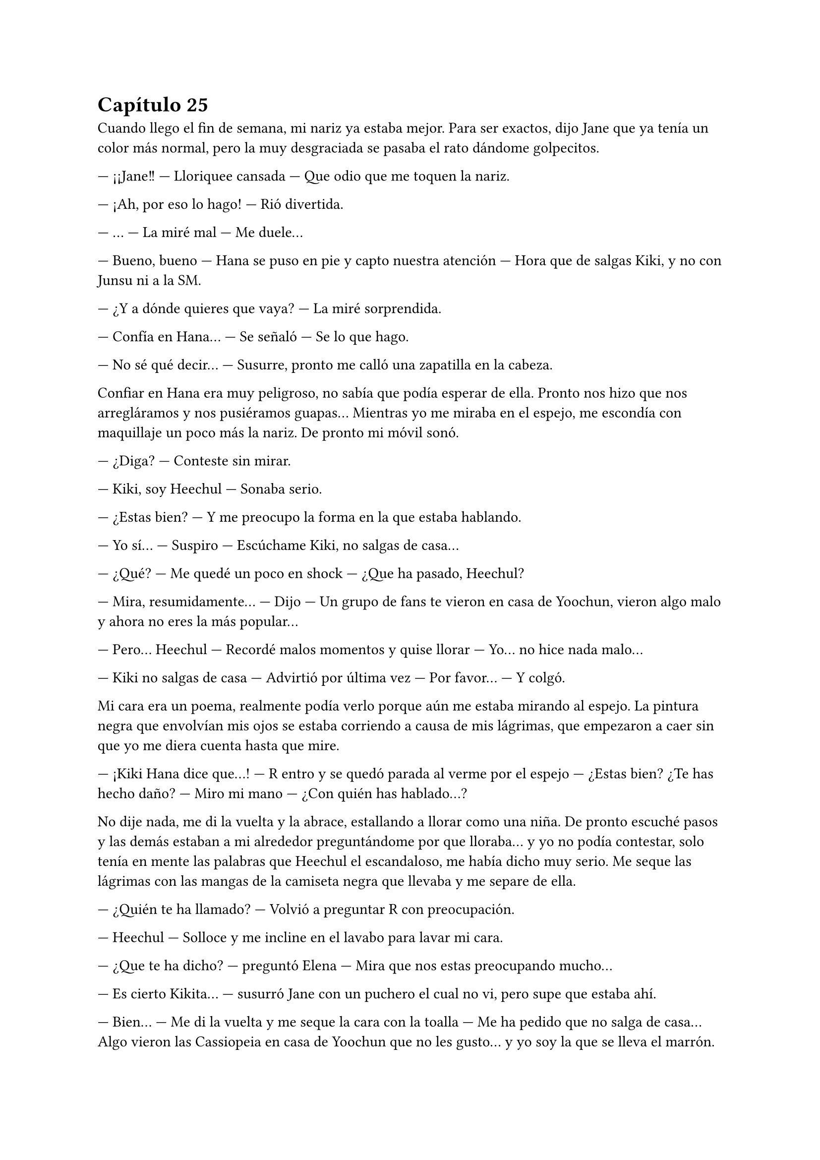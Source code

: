 = Capítulo 25

Cuando llego el fin de semana, mi nariz ya estaba mejor. Para ser exactos, dijo Jane que ya tenía un color más normal, pero la muy desgraciada se pasaba el rato dándome golpecitos.

--- ¡¡Jane!! --- Lloriquee cansada --- Que odio que me toquen la nariz.

--- ¡Ah, por eso lo hago! --- Rió divertida.

--- ... --- La miré mal --- Me duele...

--- Bueno, bueno --- Hana se puso en pie y capto nuestra atención --- Hora que de salgas Kiki, y no con Junsu ni a la SM.

--- ¿Y a dónde quieres que vaya? --- La miré sorprendida.

--- Confía en Hana... --- Se señaló --- Se lo que hago.

--- No sé qué decir... --- Susurre, pronto me calló una zapatilla en la cabeza.

Confiar en Hana era muy peligroso, no sabía que podía esperar de ella. Pronto nos hizo que nos arregláramos y nos pusiéramos guapas... Mientras yo me miraba en el espejo, me escondía con maquillaje un poco más la nariz. De pronto mi móvil sonó.

--- ¿Diga? --- Conteste sin mirar.

--- Kiki, soy Heechul --- Sonaba serio.

--- ¿Estas bien? --- Y me preocupo la forma en la que estaba hablando.

--- Yo sí... --- Suspiro --- Escúchame Kiki, no salgas de casa...

--- ¿Qué? --- Me quedé un poco en shock --- ¿Que ha pasado, Heechul?

--- Mira, resumidamente... --- Dijo --- Un grupo de fans te vieron en casa de Yoochun, vieron algo malo y ahora no eres la más popular...

--- Pero... Heechul --- Recordé malos momentos y quise llorar --- Yo... no hice nada malo...

--- Kiki no salgas de casa --- Advirtió por última vez --- Por favor... --- Y colgó.

Mi cara era un poema, realmente podía verlo porque aún me estaba mirando al espejo. La pintura negra que envolvían mis ojos se estaba corriendo a causa de mis lágrimas, que empezaron a caer sin que yo me diera cuenta hasta que mire.

--- ¡Kiki Hana dice que...! --- R entro y se quedó parada al verme por el espejo --- ¿Estas bien? ¿Te has hecho daño? --- Miro mi mano --- ¿Con quién has hablado...?

No dije nada, me di la vuelta y la abrace, estallando a llorar como una niña. De pronto escuché pasos y las demás estaban a mi alrededor preguntándome por que lloraba... y yo no podía contestar, solo tenía en mente las palabras que Heechul el escandaloso, me había dicho muy serio. Me seque las lágrimas con las mangas de la camiseta negra que llevaba y me separe de ella.

--- ¿Quién te ha llamado? --- Volvió a preguntar R con preocupación.

--- Heechul --- Solloce y me incline en el lavabo para lavar mi cara.

--- ¿Que te ha dicho? --- preguntó Elena --- Mira que nos estas preocupando mucho...

--- Es cierto Kikita... --- susurró Jane con un puchero el cual no vi, pero supe que estaba ahí.

--- Bien... --- Me di la vuelta y me seque la cara con la toalla --- Me ha pedido que no salga de casa... Algo vieron las Cassiopeia en casa de Yoochun que no les gusto... y yo soy la que se lleva el marrón.

--- ... --- Las cuatro se quedaron en silencio y se miraron. Hana tomo la palabra al fin --- ¿Qué hiciste, Kiki?

--- Nada... yo no salí de la casa en ningún momento. Me quedé en cama, estaba mareada y con dolor de nariz... --- Intentaba acordarme de algo --- Salí de su casa cuando era de noche, no había nadie y yo no parecía una chica saliendo de casa de Yoochun... Yo... no... --- Mas lagrimas cayeron --- ... hice nada...

--- Ya... --- Hana me abrazo y llamaron al timbre --- Tranquila...

--- Voy a ver... --- Elena salió de mi habitación.

Nos quedamos en silencio mientras yo me intentaba tranquilizar. De pronto escuchamos un grito que fue ahogado por algo. Jane salió a ver qué pasaba y nosotras nos quedamos expectantes. De pronto se asomó Elena, con cara muy enfadada.

--- Kiki, sal --- Me dijo --- Por favor...

Extrañada, salimos de la habitación y me encontré con Heechul con una gran sonrisa, con una botella de vino en la mano izquierda y dos copas en la derecha. Hangneng, que estaba detrás, sonreía. Al igual que Siwon, Kangin y YeSung.

--- ¡Sorpresa! --- Grito Heechul alzando los brazos.

Yo me quedé muda. Totalmente muda. Muda, sorda... y solo tenía ojos para Heechul y su radiante sonrisa. Di unos pasos hasta su dirección y le solté un bofetón. Él como acto reflejo se llevó la mano derecha a su cara y las copas cayeron al suelo haciendo un gran estruendo al estrellarse contra el suelo. Me miro perplejo.

--- Eres un idiota --- Conseguí decir. Y cuando pude hablar, Hana y Elena se encararon a él, ya que yo me marche de allí.

--- María --- El único que me llamaba así era Siwon. Vino detrásde mí --- Espera...

--- Que --- Me gire y lo miré muy seria, él se paró y dio un paso atrás.

--- ¿Por qué le has pegado? --- Más seguro, se acercó a mí --- No lo ha hecho con mala intención...

--- Intenta recordar por que, antes del estreno de SM me tiré un mes sin pisar la compañía --- Dije muy seria, alzando un dedo --- ¿Puedes recordar?

--- ... --- Asintió en silencio.

--- Pues la broma no me ha gustado nada --- Destense los hombros y suspire --- No ha traído buenos recuerdos a mi cabeza... Me ha dolido...

--- Lo siento mucho... --- Coloco su mano sobre mi hombro --- No nos acordamos... el insistió mucho en decir eso, aunque Hannie y yo no estábamos muy de acuerdo.

--- Kiki... --- Heechul se acercó a nosotros --- Lo siento mucho.

--- ... --- Resople y lo miré --- ¿No se te podría haber ocurrido otra cosa? --- Me acerque a él --- Tu sabes muy bien lo mal que lo pase en aquel tiempo... y se te ocurre esa idea... Heechul, ¿tu cabeza no riega bien o qué?

--- Va a ser que no --- escuché de fondo a Kangin.

--- Lo siento mucho...

Se giró, cogió la botella de vino y salió de la casa sin decir nada y cerrando la puerta a su espalda. Hangneng salió tras él y los demás se quedaron extrañados por la actuación de Heechul.

--- Se lo merece --- Bufo Hana enfadada --- Con eso no se juega...

--- ¿Gritaste enfadada al verlo? --- Le preguntó R a Elena.

--- Si --- Asintió --- Kangin me tapo la boca, creyendo que sería una grata sorpresa.

--- De grata nada --- Dijo Jane.

--- Lo siento mucho, de verdad María --- Siwon me volvió a mirar --- Si quieres nos vamos...

--- No hace falta --- susurró Jane.

--- Si, mejor --- Dije y la rubia me miro con un puchero --- Se me han quitado las ganas de salir.

Me encerré en mi habitación y apague el teléfono. Se me habían quitado las ganas hasta de hablar con Junsu. Pasada una hora, llamaron a mi puerta diciéndome que Junsu quería hablar conmigo, pero yo me negaba. Hasta que no fue la décima vez que me llamo, diciendo que vendría a casa si no contestaba, no abrí la puerta.

--- ¡¡Kiki!! --- Me puse el teléfono en la oreja, pero con las mismas lo separe, comenzó a gritar --- ¿Qué demonios te pasa, por qué está tu teléfono apagado, por qué no quieres hablar conmigo, por qué...?

--- Tranquilo... --- Dije con calma --- Estoy un poco desganada.

--- Lo noto --- Se puso serio --- ¿Que ha pasado? Las chicas no han querido contármelo...

--- Pues... --- Y se lo conté todo, aunque cuando termine, me arrepentí un poco de contarle toda la verdad, se enfadó muchísimo --- Junsu, cálmate...

--- ¿Que me calme? --- Grito y escuché voces que se quejaban de los gritos de Junsu --- ¡¡Ese Heechul se las verá conmigo!! ¿A caso es idiota? ¿Cómo se le ocurre hacer algo así?

--- No seas cruel... --- Lo calme --- Ya le he gritado yo... creo que está muy arrepentido de lo que ha hecho...

--- Pues espera que lo vea yo... se arrepentirá de haberle gastado esa broma a la novia de Kim Junsu... no, no, no... Con lo que quiero no se juega... --- Comenzó a decir cosas incoherentes --- Luego me dice el a mí que soy un peligro para ti... si el solo te causa problemas...

--- Junsu...

--- “Junsu, cállate o te pongo un tapón” --- escuché la voz de Changmin al otro lado del teléfono --- “¿Con quién narices hablas?” --- Preguntó. Junsu contestó --- Hablo con Kiki, que le han gastado una broma pesada --- Dijo muy enfadado --- Así que no me toques las narices, Changmin... ¿Kiki?

--- Si...

--- “Quita...” --- Se escuchó un forcejeo, quejas de Junsu y suplicas de Changmin. Al final escuché el suspiro victorioso del menor --- Bueno... ¿Qué ha pasado?

--- Eh... No es nada...

--- Ya claro... Junsu no me habla así porque no ha pasado nada --- Dijo serio --- Y tampoco grita por amor al arte... bueno, a veces sí, pero no es el caso.

--- ... --- Sonreí --- ¿Que estáis haciendo?

--- Se supone que descansar... pero nadie hace nada --- Se quedó en silencio --- Oye, no me cambies de tema... “no te lo va a decir” --- Dijo Junsu de fondo --- ¿Escuchas algo, Kiki?

--- ... --- Me reí, sinceramente tenía que reírme --- Bueno... ha pasado esto... --- Y se lo conté. La verdad es que también se enfadó, pero no tanto como Junsu --- Y nada más...

--- Me parece mal por parte de Heechul, pero tampoco creía que te pondrías así... supongo que por eso lo hizo --- Dijo pensativo.

--- Puede ser... ahora que lo miro más fríamente, puede ser eso --- Suspire --- Gracias por ser tan razonable Changmin.

--- No hay que darlas --- Rió --- ¿Sabes Jun---Chan? --- Su nombre lo dijo con rabia entre risas --- Me ha dado las gracias... porque soy mejor que tu...

--- ¡¡Quita!! --- Le quito el teléfono y me hablo --- Kiki... no hagas caso a Changmin...

--- A ti te cae muy mal Heechul --- Le dije --- Pero ahora quiero relajarme... ¿Nos veremos mañana?

--- No --- Me dijo y me quedé algo impactada --- Lo siento, tenemos una entrevista con una revista y una sesión de fotos...

--- Vaya... --- Me quedé callada --- Pues ya me llamas...

--- Claro --- Rió --- Y tú no sufras más, que yo te... ... Changmin, lárgate, ¿quieres? --- escuché unas risas y el cerrar de una puerta --- Te quiero...

--- ... --- Me sonrojé --- Yo también.

Salí de la habitación más relajada y disfrute de una noche entre risas con las chicas. Una noche divertida llena de juegos, olvidando la broma pesada de Heechul.

El sábado amaneció y mientras yo tomaba leche caliente,
encendí la tele y vi las noticias matutinas. No había muchas cosas que me pudieran interesar, excepto un reportaje del estreno de “SM Entertainment High School”. Sinceramente me gustó mucho verlo por la tele, además de ver la buena acogida que había tenido en el país a pesar de que éramos extranjeras. También hablaron sobre las anti fan, así que eso me dejo un poco chafada, pero no lo podía evitar. Y entonces también explicaron la gran audiencia que estaba teniendo en su segundo y tercer episodios emitidos el jueves y viernes de esa misma semana.

--- ¿Que ves, Kiki? --- Elena bebía café.

--- Pues la noticia del drama --- Señale la tele --- Están hablando muy bien sobre el... estoy muy feliz.

--- Me alegro --- Nos abrazamos.

--- Pues menos mal que tenemos algunos episodios grabados --- Dijo Hana de fondo --- Y que Lee Sooman ha sido comprensivo...

--- La verdad es que si... --- Temblé de miedo --- Nunca sé por dónde saldrá ese hombre...

--- Kiki, la nariz ya la tienes mucho mejor --- Dijo Elena --- Yo ya creo que hoy podrás retomar la filmación... Hemos adelantado muy poco del episodio //seis...

--- ¿Seis? --- Pregunte y asintieron --- Guay, tengo que repasar el guion para saber que parte es.

--- No creo que te agrade --- Dijo de pronto Hana.

No se habló más sobre eso hasta que llegamos a la SM. Tuve una pequeña reunión con Lee Sooman y volví al rodaje. Y claro que el episodio seis no me iba a gustar. Olvide por completo de que iba ese capítulo... y es que estaba demasiado rato con Yoochun. Llegamos al estudio y vimos a Se7en hablar tranquilamente con Jae, el resto estaban desperdigados por todo el estudio. Y me extrañe, ¿no tenían una entrevista?

--- Hola --- Jae y Se7en se acercaron a nosotras --- ¿Ya estas mejor, Kiki?

--- Si, mucho mejor --- Asentí sonriente --- Ya no se nota...

--- Me alegro --- Asintió el mayor --- Te echábamos de menos por aquí...

--- Junsu estaba insoportable --- Asintió Jae.

--- ¿Vosotros no teníais una entrevista? --- Le pregunte a Jae.

--- Ah, sí, pero es a las once... --- Movió la mano con dejadez --- Así que podemos grabar un rato.

Y empezamos con el rodaje en la cafetería, luego en clase... Y es que todo iba bien, perfecto, pero cuando más me equivocaba era cuando hablaba con Yoochun. Una de las veces miré a Junsu, el cual me miraba serio desde una esquina mientras hablaba con Jane.

--- Ahora vengo --- Me disculpe --- Tengo que ir al baño...

Me puse la mano en la frente y fui directa al cuarto de baño, me eche agua por la nuca, ya que no podía mojarme la cara por el maquillaje y jadee un poco por todo lo que se me avecinaba. Alguien entro al baño, alce la cabeza y de la sorpresa, me resbale y caí al suelo.

--- ¿Estas bien? --- Changmin extendió su mano.

--- Si... --- La agarre y me ayudo a incorporarme --- ¿Qué haces aquí dentro?

--- Quiero hablar contigo --- Miro en todos los aseos y se cercioro de que estábamos solos --- Sobre Yoochun.

--- ¿Yoochun? --- Me puse nerviosa --- ¿Que ocurre con Yoochun? ¿Está bien?

--- Kiki --- Me miro y yo al instante me calle --- Por favor, aclárate.

--- ¿Qué? --- ¿Me estaba diciendo que me aclarara? Suspire.

--- Sé que no me tengo que meter, que es tu vida... pero yo lo veo en el día a día de los chicos --- Dijo él más serio de lo normal --- Y no te digo que dejes a Junsu, ni mucho menos... solo que no des esperanzas a Yoochun.

--- ¿Que paranoia os estáis montando todos? --- Bufe --- Hace dos semanas Boa me decía lo mismo. ¡¡Yo no le doy esperanzas a nadie!! Escúchame, es normal que me ponga nerviosa delante de Yoochun --- Lo señale con el dedo y le di en el hombro --- Siempre lo he admirado... desde que os conocí, no soy de piedra ante eso... Además, pasaron ciertas cosas en el estreno por culpa de mis padres, por lo que no puedo concentrarme bien... Changmin, quiero a Junsu... no a Yoochun.

Me quise ir sin querer escuchar su respuesta, pero me agarro del brazo y me saco del cuarto de baño, nos paramos en la puerta del estudio y nos asomamos por la ventanilla.

--- Mira --- Me dijo --- ¿Ves a Junsu?

--- Claro, lo veo como siempre --- Le dije --- No te rayes, por favor...

--- Kiki --- volvió a captar mi atención ---está bien todo lo que me has dicho, muy bien, pero quieras o no...

--- Ya --- Le tape la boca y lo miré seria --- No quiero escuchar nada mas Changmin. Ni una palabra sobre el tema... Ya basta.

--- Como quieras...

--- Gracias.

Entre de nuevo al estudio y él camino más despacio detrás de mí. Me dirigí a Junsu y lo miré a la cara por un momento. Jane, que estaba a su lado, se marchó sin decir nada.

--- ¿Ocurre algo? --- Me preguntó extrañado.

--- Junsu... --- Puse un puchero --- ¿Por qué me dijiste que no nos veríamos hoy?

--- Ah, eh... --- Me coloco la mano en el hombro y con la otra intento tocar mi nariz, pero no le deje --- Creí que aun tendrías mal la nariz, y como a las once tenemos la entrevista...

--- Ya... --- Agache la cabeza.

--- ¿Estas bien? --- Intento abrazarme, pero no le deje --- ¿Kiki?

--- Sí, estoy bien --- Lo miré con una sonrisa --- Mañana me gustaría que fuéramos al parque de atracciones tu y yo solos...

--- No creo que sea posible --- Me dijo serio --- Creo que tú y yo no podremos ir de paseo fuera de la SM...

--- Ya, supongo --- Me encogí de hombros...

--- ¡¡Kiki!! --- Yoochun capto mi atención --- Vamos, no podemos perder tiempo.

--- Junsu --- Baje la voz --- Cree en mi...

--- ¿Qué?

Sonreí y seguimos con el rodaje. Iba a ser un poco difícil grabar la escena de la lluvia, o al menos eso era lo que pensaba, pero los técnicos lo tenían todo preparado: lluvia artificial. Cuando terminamos de rodar ese capítulo entero, me felicitaron por mi actuación, bueno, no solo a mí, sino a todos, pero me dijeron que había simulado muy bien las lágrimas... Si dijera que solo me basto pensar en la conversación que había tenido con Changmin hacia poco...

Los DBSK enseguida se marcharon, al igual que Boa, Se7en y los SuJu. Yo fui a mi despacho y las chicas se quedaron merodeando  por ahí sin saber que iban a hacer. Cuando llegue, me encontré con Lee Sooman que llevaba una carpeta verde en la mano, y me la enseñaba.

--- Es una carta de la Rhythm Zone --- Me señalo --- En la que me redactan la conversación que tuvieron contigo... todo...

--- Vaya --- Me sorprendí --- ¿Que opina?

--- ¿Tohoshinki? --- Se puso serio --- Espero que sepa lo que está haciendo... Dentro de la carpeta está planteada la gira... Me gustaría tener una reunión con Yunho y contigo a las ocho, ¿de acuerdo?

--- Claro señor --- Asentí.

--- Y firma ya los papeles... no tenemos toda la vida --- Se marchó diciendo cosas sin sentido en voz baja.

Con una sonrisa de tonta con suerte, entre al despacho y comencé a leer detenidamente mientras firmaba todo lo que tenía que firmar. La gira no me gustaba del todo, pero era lo que había. Inglaterra, Alemania, Francia, Italia, Países Bajos y España. No especificaban nada más. Habría que esperar... y realmente lo esperaba con muchas ganas.

Cuando terminé de firmar todos los dichosos papeles, que no eran pocos, se los entregue a Lee Sooman y todo bien. 